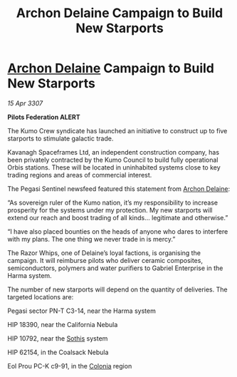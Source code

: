 :PROPERTIES:
:ID:       915ef6eb-43ed-44d1-9bb3-9e83b298b8e1
:END:
#+title: Archon Delaine Campaign to Build New Starports
#+filetags: :3307:Federation:galnet:

* [[id:7aae0550-b8ba-42cf-b52b-e7040461c96f][Archon Delaine]] Campaign to Build New Starports

/15 Apr 3307/

*Pilots Federation ALERT* 

The Kumo Crew syndicate has launched an initiative to construct up to five starports to stimulate galactic trade. 

Kavanagh Spaceframes Ltd, an independent construction company, has been privately contracted by the Kumo Council to build fully operational Orbis stations. These will be located in uninhabited systems close to key trading regions and areas of commercial interest. 

The Pegasi Sentinel newsfeed featured this statement from [[id:7aae0550-b8ba-42cf-b52b-e7040461c96f][Archon Delaine]]: 

“As sovereign ruler of the Kumo nation, it’s my responsibility to increase prosperity for the systems under my protection. My new starports will extend our reach and boost trading of all kinds… legitimate and otherwise.” 

“I have also placed bounties on the heads of anyone who dares to interfere with my plans. The one thing we never trade in is mercy.” 

The Razor Whips, one of Delaine’s loyal factions, is organising the campaign. It will reimburse pilots who deliver ceramic composites, semiconductors, polymers and water purifiers to Gabriel Enterprise in the Harma system. 

The number of new starports will depend on the quantity of deliveries. The targeted locations are: 

Pegasi sector PN-T C3-14, near the Harma system 

HIP 18390, near the California Nebula 

HIP 10792, near the [[id:aa43803c-e60c-45bf-ab48-49a139931c68][Sothis]] system 

HIP 62154, in the Coalsack Nebula 

Eol Prou PC-K c9-91, in the [[id:ba6c6359-137b-4f86-ad93-f8ae56b0ad34][Colonia]] region
